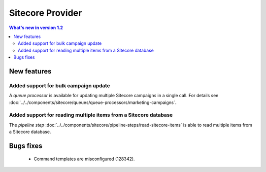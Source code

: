 Sitecore Provider
=================================================

.. contents:: What's new in version 1.2
   :depth: 2
   :local:

New features
-----------------------------

Added support for bulk campaign update
^^^^^^^^^^^^^^^^^^^^^^^^^^^^^^^^^^^^^^^^^^^^^^^^^^^^^^^^^^

A *queue processor* is available for updating multiple 
Sitecore campaigns in a single call. For details see
:doc:`../../components/sitecore/queues/queue-processors/marketing-campaigns`. 

Added support for reading multiple items from a Sitecore database
^^^^^^^^^^^^^^^^^^^^^^^^^^^^^^^^^^^^^^^^^^^^^^^^^^^^^^^^^^^^^^^^^^^^^

The *pipeline step* :doc:`../../components/sitecore/pipeline-steps/read-sitecore-items` 
is able to read multiple items from a Sitecore database. 

Bugs fixes
-----------------------------

    * Command templates are misconfigured (128342).
